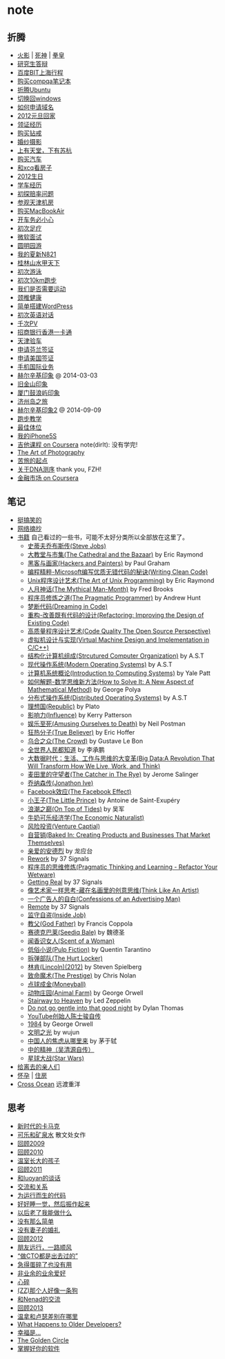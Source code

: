 * note
** 折腾
   - [[file:note/naruto.org][火影]] | [[file:./note/bleach.org][死神]] | [[file:./note/kof.org][拳皇]]
   - [[file:./note/graduate-final-report.org][研究生答辩]]
   - [[file:./note/baidu-bit-shanghai-route.org][百度BIT上海行程]]
   - [[file:note/purchase-compaq-notebook.org][购买compqa笔记本]]
   - [[file:note/struggle-with-ubuntu.org][折腾Ubuntu]]
   - [[file:note/switch-back-to-windows.org][切换回windows]]
   - [[file:note/how-to-apply-domain.org][如何申请域名]]
   - [[file:note/2012-new-year-go-home.org][2012元旦回家]]
   - [[file:./note/get-marriage-identity.org][领证经历]]
   - [[file:note/purchase-diamond.org][购买钻戒]]
   - [[file:note/take-wedding-photo.org][婚纱摄影]]
   - [[file:note/zj-travel.org][上有天堂，下有苏杭]]
   - [[file:note/purchase-car.org][购买汽车]]
   - [[file:note/look-for-house-with-xcq.org][和xcq看房子]]
   - [[file:note/2012-birthday.org][2012生日]]
   - [[file:note/drive-learning.org][学车经历]]
   - [[file:note/get-to-know-the-odds-problem.org][初探赔率问题]]
   - [[file:./note/visit-tj-data-center.org][参观天津机房]]
   - [[file:./note/purchase-mba.org][购买MacBookAir]]
   - [[file:note/be-careful-when-you-drive.org][开车务必小心]]
   - [[file:note/virgin-foot-massage.org][初次足疗]]
   - [[file:note/ms-interview.org][微软面试]]
   - [[file:note/ymy-travel.org][圆明园游]]
   - [[file:./note/my-amoi-n821.org][我的夏新N821]]
   - [[file:./note/guilin-travel.org][桂林山水甲天下]]
   - [[file:./note/virgin-swimming.org][初次游泳]]
   - [[file:./note/virgin-10km-running.org][初次10km跑步]]
   - [[file:./note/do-we-need-exercise.org][我们是否需要运动]]
   - [[file:./note/neck-health.org][颈椎健康]]
   - [[file:./note/how-to-build-wordpress.org][简单搭建WordPress]]
   - [[file:./note/my-virgin-english-conversation][初次英语对话]]
   - [[file:./note/thousands-pv.org][千次PV]]
   - [[file:./note/cmb-hk-account.org][招商银行香港一卡通]]
   - [[file:./note/tj-car-checkout.org][天津验车]]
   - [[file:./note/apply-visa-for-finland.org][申请芬兰签证]]
   - [[file:./note/apply-visa-for-usa.org][申请美国签证]]
   - [[file:./note/mobile-foreign-business.org][手机国际业务]]
   - [[file:./note/helsinki-travel.org][赫尔辛基印象]] @ 2014-03-03
   - [[file:./note/sfo-travel.org][旧金山印象]]
   - [[file:./note/xmn-travel.org][厦门鼓浪屿印象]]
   - [[file:note/jeju-travel.org][济州岛之旅]]
   - [[file:./note/helsinki-travel2.org][赫尔辛基印象2]] @ 2014-09-09
   - [[file:./note/running.org][跑步教学]]
   - [[file:note/best-sex.org][最佳体位]]
   - [[file:./note/my-iphone5s.org][我的iPhone5S]]
   - [[file:./note/guitar-class.org][吉他课程 on Coursera]] note(dirlt): 没有学完!
   - [[file:./note/photo-class.org][The Art of Photography]]
   - [[file:note/beginning-of-a-hard-journey.org][苦旅的起点]]
   - [[file:note/about-dna-sequencing.org][关于DNA测序]] thank you, FZH!
   - [[file:./note/financial-markets-class.org][金融市场 on Coursera]]

** 笔记
   - [[file:note/fun.org][挺搞笑的]]
   - [[file:note/excerpt.org][网络摘抄]]
   - [[file:note/book.org][书籍]] 自己看过的一些书，可能不太好分类所以全部放在这里了。
     - [[file:./note/steve-jobs.org][史蒂夫乔布斯传(Steve Jobs)]]
     - [[file:./note/the-cathedral-and-the-bazaar.org][大教堂与市集(The Cathedral and the Bazaar)]] by Eric Raymond
     - [[file:./note/hackers-and-painters.org][黑客与画家(Hackers and Painters)]] by Paul Graham
     - [[file:./note/writing-clean-code.org][编程精粹-Microsoft编写优质无错代码的秘诀(Writing Clean Code)]]
     - [[file:./note/the-art-of-unix-programming.org][Unix程序设计艺术(The Art of Unix Programming)]] by Eric Raymond
     - [[file:./note/the-mythical-man-month.org][人月神话(The Mythical Man-Month)]] by Fred Brooks
     - [[file:./note/the-pragmatic-programmer.org][程序员修炼之道(The Pragmatic Programmer)]] by Andrew Hunt
     - [[file:./note/dreaming-in-code.org][梦断代码(Dreaming in Code)]]
     - [[file:./note/refactoring-improving-the-design-of-existing-code.org][重构-改善既有代码的设计(Refactoring: Improving the Design of Existing Code)]]
     - [[file:./note/code-quality-the-open-source-perspective.org][高质量程序设计艺术(Code Quality The Open Source Perspective)]]
     - [[file:./note/virtual-machine-design-and-implementation-in-c-cpp.org][虚拟机设计与实现(Virtual Machine Design and Implementation in C/C++)]]
     - [[file:./note/structured-computer-organization.org][结构化计算机组成(Strcutured Computer Organization)]] by A.S.T
     - [[file:./note/modern-operating-systems.org][现代操作系统(Modern Operating Systems)]] by A.S.T
     - [[file:./note/introduction-to-computing-systems.org][计算机系统概论(Introduction to Computing Systems)]] by Yale Patt
     - [[file:./note/how-to-solve-it-a-new-apsect-of-math-method.org][如何解题-数学思维新方法(How to Solve It: A New Aspect of Mathematical Method)]] by George Polya
     - [[file:./note/distributed-operating-systems.org][分布式操作系统(Distributed Operating Systems)]] by A.S.T
     - [[file:./note/republic.org][理想国(Republic)]] by Plato
     - [[file:./note/influence.org][影响力(Influence)]] by Kerry Patterson
     - [[file:./note/amusing-ourselves-to-death.org][娱乐至死(Amusing Ourselves to Death)]] by Neil Postman
     - [[file:./note/true-believer.org][狂热分子(True Believer)]] by Eric Hoffer
     - [[file:./note/the-crowd.org][乌合之众(The Crowd)]] by Gustave Le Bon
     - [[file:./note/people-all-know.org][全世界人民都知道]] by 李承鹏
     - [[file:./note/big-data.org][大数据时代：生活、工作与思维的大变革(Big Data:A Revolution That Will Transform How We Live, Work, and Think)]]
     - [[file:note/the-catcher-in-the-rye.org][麦田里的守望者(The Catcher in The Rye)]] by Jerome Salinger
     - [[file:note/jonathon-ive.org][乔纳森传(Jonathon Ive)]]
     - [[file:note/the-facebook-effect.org][Facebook效应(The Facebook Effect)]]
     - [[file:note/the-little-prince.org][小王子(The Little Prince)]] by Antoine de Saint-Exupéry
     - [[file:note/on-top-of-tides.org][浪潮之巅(On Top of Tides)]] by 吴军
     - [[file:note/the-economic-naturalist.org][牛奶可乐经济学(The Economic Naturalist)]]
     - [[file:note/venture-captial.org][风险投资(Venture Captial)]]
     - [[file:./note/baked-in-creating-products-and-business-that-market-themselves.org][自营销(Baked In: Creating Products and Businesses That Market Themselves)]]
     - [[file:note/dear-andreas.org][亲爱的安德烈]] by 龙应台
     - [[file:note/rework.org][Rework]] by 37 Signals
     - [[file:note/pragmatic-thinking-and-learning.org][程序员的思维修炼(Pragmatic Thinking and Learning - Refactor Your Wetware)]]
     - [[file:./note/getting-real.org][Getting Real]] by 37 Signals
     - [[file:note/think-like-an-artist.org][像艺术家一样思考-藏在名画里的创意思维(Think Like An Artist)]]
     - [[file:note/confessions-of-an-advertising-man.org][一个广告人的自白(Confessions of an Advertising Man)]]
     - [[file:note/remote.org][Remote]] by 37 Signals
     - [[file:note/inside-job.org][监守自盗(Inside Job)]]
     - [[file:note/god-father.org][教父(God Father)]] by Francis Coppola
     - [[file:note/seediq-bale.org][赛德克巴莱(Seediq Bale)]] by 魏德圣
     - [[file:./note/scent-of-a-woman.org][闻香识女人(Scent of a Woman)]]
     - [[file:note/pulp-fiction.org][低俗小说(Pulp Fiction)]] by Quentin Tarantino
     - [[file:./note/the-hurt-locker.org][拆弹部队(The Hurt Locker)]]
     - [[file:note/lincoln.org][林肯(Lincoln)(2012)]] by Steven Spielberg
     - [[file:note/the-prestige.org][致命魔术(The Prestige)]] by Chris Nolan
     - [[file:note/moneyball.org][点球成金(Moneyball)]]
     - [[file:./note/animal-farm.org][动物庄园(Animal Farm)]] by George Orwell
     - [[file:./note/stairway-to-heaven.org][Stairway to Heaven]] by Led Zeppelin
     - [[file:./note/dont-go-gentle-into-that-good-night.org][Do not go gentle into that good night]] by Dylan Thomas
     - [[file:./note/youtube-steve-chen-bio.org][YouTube创始人陈士骏自传]]
     - [[file:./note/1984.org][1984]] by George Orwell
     - [[file:note/civilizations-and-enlightenments.org][文明之光]] by wujun
     - [[file:./note/why-cn-people-anxious.org][中国人的焦虑从哪里来]] by 茅于轼
     - [[file:./note/wu-qing-yuan-bio.org][中的精神（吴清源自传）]]
     - [[file:note/star-wars.org][星球大战(Star Wars)]]
   - [[file:note/to-death.org][给离去的亲人们]]
   - [[file:note/pregnancy.org][怀孕]] | [[file:note/house.org][住房]]
   - [[file:note/cross-ocean.org][Cross Ocean]] 远渡重洋

** 思考
   - [[file:note/new-era-carmack.org][新时代的卡马克]]
   - [[file:./note/cola-and-water.org][可乐和矿泉水]] 散文处女作
   - [[file:./note/retrospect-2009.org][回顾2009]]
   - [[file:note/retrospect-2010.org][回顾2010]]
   - [[file:note/as-child-in-warm-house.org][温室长大的孩子]]
   - [[file:note/retrospect-2011.org][回顾2011]]
   - [[file:./note/talk-with-luoyan.org][和luoyan的谈话]]
   - [[file:note/communicate-and-relationship.org][交流和关系]]
   - [[file:note/code-for-run.org][为运行而生的代码]]
   - [[file:note/have-a-nice-sleep-and-straighten-up.org][好好睡一觉，然后振作起来]]
   - [[file:note/what-can-i-do-when-old.org][以后老了我能做什么]]
   - [[file:note/not-easy-as-you-think.org][没有那么简单]]
   - [[file:./note/my-without-wife-wedding.org][没有妻子的婚礼]]
   - [[file:note/retrospect-2012.org][回顾2012]]
   - [[file:./note/goodbye-dyy.org][朋友远行，一路顺风]]
   - [[file:./note/meeting-dyq.org][“做CTO都是出去过的”]]
   - [[file:note/unecessary-hurry-up.org][急得蛋碎了也没有用]]
   - [[file:./note/professional-amateur.org][非业余的业余爱好]]
   - [[file:note/heart-broken.org][心碎]]
   - [[file:./note/that-man-looks-like-a-dog.org][(ZZ)那个人好像一条狗]]
   - [[file:./note/talk-with-nenad.org][和Nenad的交流]]
   - [[file:./note/retrospect-2013.org][回顾2013]]
   - [[file:note/what-is-diff-between-winner-and-loser.org][温拿和卢瑟差别在哪里]]
   - [[file:note/what-happens-to-older-developers.org][What Happens to Older Developers?]]
   - [[file:./note/happiness-is.org][幸福是...]]
   - [[file:note/the-golden-circle.org][The Golden Circle]]
   - [[file:note/manage-your-software.org][掌握好你的软件]]
